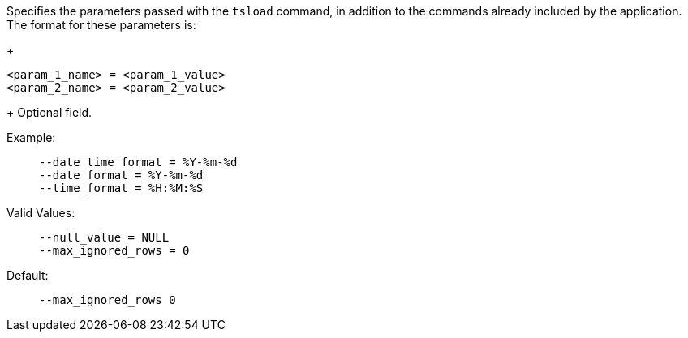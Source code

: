 Specifies the parameters passed with the `tsload` command, in addition to the commands already included by the application.
The format for these parameters is:
+
[source]
----
<param_1_name> = <param_1_value>
<param_2_name> = <param_2_value>
----
+
Optional field.

Example:;;
+
[source]
----
--date_time_format = %Y-%m-%d
--date_format = %Y-%m-%d
--time_format = %H:%M:%S
----
Valid Values:;;
+
[source]
----
--null_value = NULL
--max_ignored_rows = 0
----
Default:;;
+
[source]
----
--max_ignored_rows 0
----

